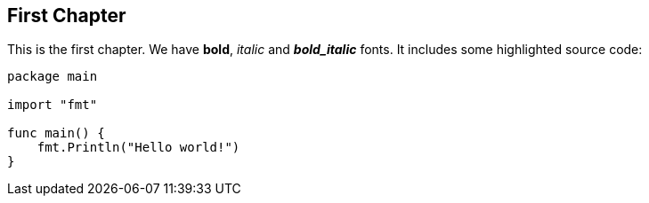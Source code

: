// Start each chapter with its title.
== First Chapter

This is the first chapter.
We have *bold*, _italic_ and *_bold_italic_* fonts.
It includes some highlighted source code:

[source,go,highlight=5-7]
----
package main

import "fmt"

func main() {
    fmt.Println("Hello world!")
}
----
